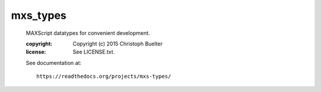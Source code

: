 #########
mxs_types
#########

    MAXScript datatypes for convenient development.

    :copyright: Copyright (c) 2015 Christoph Buelter
    :license: See LICENSE.txt.

    See documentation at::

        https://readthedocs.org/projects/mxs-types/